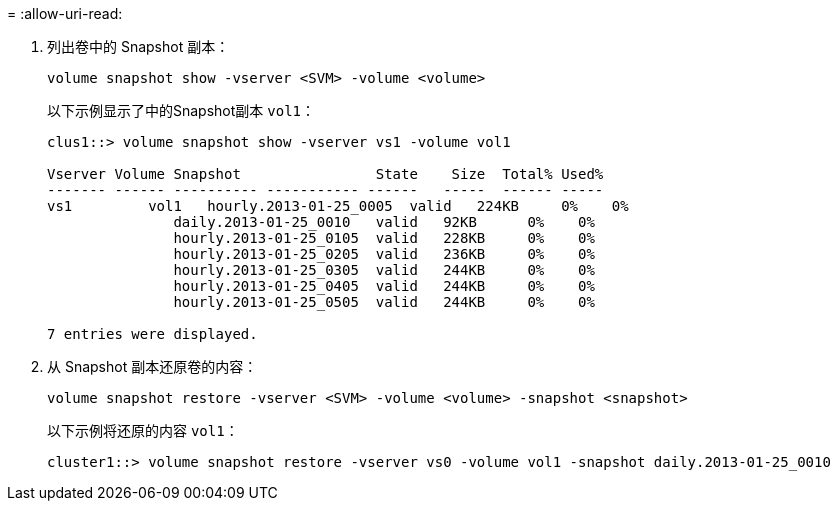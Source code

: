 = 
:allow-uri-read: 


. 列出卷中的 Snapshot 副本：
+
[source, cli]
----
volume snapshot show -vserver <SVM> -volume <volume>
----
+
以下示例显示了中的Snapshot副本 `vol1`：

+
[listing]
----

clus1::> volume snapshot show -vserver vs1 -volume vol1

Vserver Volume Snapshot                State    Size  Total% Used%
------- ------ ---------- ----------- ------   -----  ------ -----
vs1	    vol1   hourly.2013-01-25_0005  valid   224KB     0%    0%
               daily.2013-01-25_0010   valid   92KB      0%    0%
               hourly.2013-01-25_0105  valid   228KB     0%    0%
               hourly.2013-01-25_0205  valid   236KB     0%    0%
               hourly.2013-01-25_0305  valid   244KB     0%    0%
               hourly.2013-01-25_0405  valid   244KB     0%    0%
               hourly.2013-01-25_0505  valid   244KB     0%    0%

7 entries were displayed.
----
. 从 Snapshot 副本还原卷的内容：
+
[source, cli]
----
volume snapshot restore -vserver <SVM> -volume <volume> -snapshot <snapshot>
----
+
以下示例将还原的内容 `vol1`：

+
[listing]
----
cluster1::> volume snapshot restore -vserver vs0 -volume vol1 -snapshot daily.2013-01-25_0010
----

